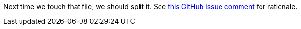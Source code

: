 Next time we touch that file, we should split it. See
https://github.com/GoSecure/pyrdp/pull/202#issuecomment-613781106[this GitHub
issue comment] for rationale.
